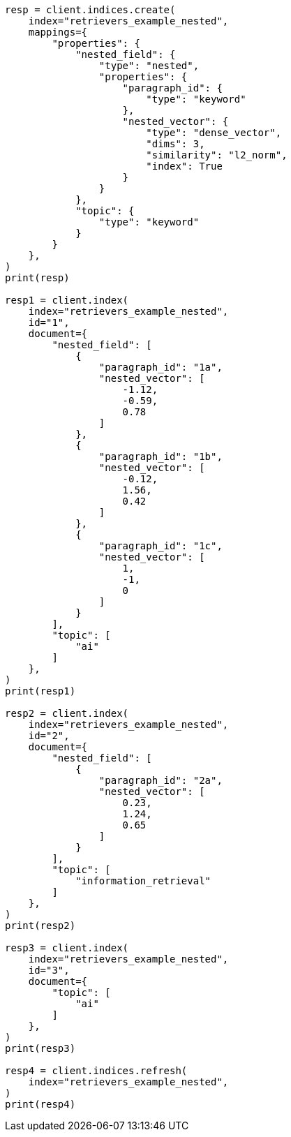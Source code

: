 // This file is autogenerated, DO NOT EDIT
// search/search-your-data/retrievers-examples.asciidoc:458

[source, python]
----
resp = client.indices.create(
    index="retrievers_example_nested",
    mappings={
        "properties": {
            "nested_field": {
                "type": "nested",
                "properties": {
                    "paragraph_id": {
                        "type": "keyword"
                    },
                    "nested_vector": {
                        "type": "dense_vector",
                        "dims": 3,
                        "similarity": "l2_norm",
                        "index": True
                    }
                }
            },
            "topic": {
                "type": "keyword"
            }
        }
    },
)
print(resp)

resp1 = client.index(
    index="retrievers_example_nested",
    id="1",
    document={
        "nested_field": [
            {
                "paragraph_id": "1a",
                "nested_vector": [
                    -1.12,
                    -0.59,
                    0.78
                ]
            },
            {
                "paragraph_id": "1b",
                "nested_vector": [
                    -0.12,
                    1.56,
                    0.42
                ]
            },
            {
                "paragraph_id": "1c",
                "nested_vector": [
                    1,
                    -1,
                    0
                ]
            }
        ],
        "topic": [
            "ai"
        ]
    },
)
print(resp1)

resp2 = client.index(
    index="retrievers_example_nested",
    id="2",
    document={
        "nested_field": [
            {
                "paragraph_id": "2a",
                "nested_vector": [
                    0.23,
                    1.24,
                    0.65
                ]
            }
        ],
        "topic": [
            "information_retrieval"
        ]
    },
)
print(resp2)

resp3 = client.index(
    index="retrievers_example_nested",
    id="3",
    document={
        "topic": [
            "ai"
        ]
    },
)
print(resp3)

resp4 = client.indices.refresh(
    index="retrievers_example_nested",
)
print(resp4)
----
